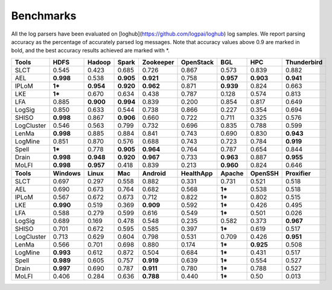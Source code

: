 Benchmarks
==========

All the log parsers have been evaluated on [loghub](https://github.com/logpai/loghub) log samples. We report parsing accuracy as the percentage of accurately parsed log messages. Note that accuracy values above 0.9 are marked in bold, and the best accuracy results achieved are marked with \*. 

+-------------+-------------+------------+------------+---------------+---------------+------------+-------------+-----------------+
| **Tools**   |  **HDFS**   | **Hadoop** | **Spark**  | **Zookeeper** | **OpenStack** |  **BGL**   |   **HPC**   | **Thunderbird** |
+=============+=============+============+============+===============+===============+============+=============+=================+
| SLCT        |    0.545    |   0.423    |   0.685    |     0.726     |     0.867     |   0.573    |    0.839    |      0.882      |
+-------------+-------------+------------+------------+---------------+---------------+------------+-------------+-----------------+
| AEL         |  **0.998**  |   0.538    | **0.905**  |   **0.921**   |     0.758     | **0.957**  |  **0.903**  |    **0.941**    |
+-------------+-------------+------------+------------+---------------+---------------+------------+-------------+-----------------+
| IPLoM       |   **1***    | **0.954**  | **0.920**  |   **0.962**   |     0.871     | **0.939**  |    0.824    |      0.663      |
+-------------+-------------+------------+------------+---------------+---------------+------------+-------------+-----------------+
| LKE         |   **1***    |   0.670    |   0.634    |     0.438     |     0.787     |   0.128    |    0.574    |      0.813      |
+-------------+-------------+------------+------------+---------------+---------------+------------+-------------+-----------------+
| LFA         |    0.885    | **0.900**  | **0.994**  |     0.839     |     0.200     |   0.854    |    0.817    |      0.649      |
+-------------+-------------+------------+------------+---------------+---------------+------------+-------------+-----------------+
| LogSig      |    0.850    |   0.633    |   0.544    |     0.738     |     0.866     |   0.227    |    0.354    |      0.694      |
+-------------+-------------+------------+------------+---------------+---------------+------------+-------------+-----------------+
| SHISO       |  **0.998**  |   0.867    | **0.906**  |     0.660     |     0.722     |   0.711    |    0.325    |      0.576      |
+-------------+-------------+------------+------------+---------------+---------------+------------+-------------+-----------------+
| LogCluster  |    0.546    |   0.563    |   0.799    |     0.732     |     0.696     |   0.835    |    0.788    |      0.599      |
+-------------+-------------+------------+------------+---------------+---------------+------------+-------------+-----------------+
| LenMa       |  **0.998**  |   0.885    |   0.884    |     0.841     |     0.743     |   0.690    |    0.830    |    **0.943**    |
+-------------+-------------+------------+------------+---------------+---------------+------------+-------------+-----------------+
| LogMine     |    0.851    |   0.870    |   0.576    |     0.688     |     0.743     |   0.723    |    0.784    |    **0.919**    |
+-------------+-------------+------------+------------+---------------+---------------+------------+-------------+-----------------+
| Spell       |   **1***    |   0.778    | **0.905**  |   **0.964**   |     0.764     |   0.787    |    0.654    |      0.844      |
+-------------+-------------+------------+------------+---------------+---------------+------------+-------------+-----------------+
| Drain       |  **0.998**  | **0.948**  | **0.920**  |   **0.967**   |     0.733     | **0.963**  |    0.887    |    **0.955**    |
+-------------+-------------+------------+------------+---------------+---------------+------------+-------------+-----------------+
| MoLFI       |  **0.998**  | **0.957**  |   0.418    |     0.839     |     0.213     | **0.960**  |    0.824    |      0.646      |
+-------------+-------------+------------+------------+---------------+---------------+------------+-------------+-----------------+
|                                                                                                                                  |
+-------------+-------------+------------+------------+---------------+---------------+------------+-------------+-----------------+
| **Tools**   | **Windows** | **Linux**  |  **Mac**   |  **Android**  | **HealthApp** | **Apache** | **OpenSSH** |  **Proxifier**  |
+-------------+-------------+------------+------------+---------------+---------------+------------+-------------+-----------------+
| SLCT        |    0.697    |   0.297    |   0.558    |     0.882     |     0.331     |   0.731    |    0.521    |      0.518      |
+-------------+-------------+------------+------------+---------------+---------------+------------+-------------+-----------------+
| AEL         |    0.690    |   0.673    |   0.764    |     0.682     |     0.568     |   **1***   |    0.538    |      0.518      |
+-------------+-------------+------------+------------+---------------+---------------+------------+-------------+-----------------+
| IPLoM       |    0.567    |   0.672    |   0.673    |     0.712     |     0.822     |   **1***   |    0.802    |      0.515      |
+-------------+-------------+------------+------------+---------------+---------------+------------+-------------+-----------------+
| LKE         |  **0.990**  |   0.519    |   0.369    |   **0.909**   |     0.592     |   **1***   |    0.426    |      0.495      |
+-------------+-------------+------------+------------+---------------+---------------+------------+-------------+-----------------+
| LFA         |    0.588    |   0.279    |   0.599    |     0.616     |     0.549     |   **1***   |    0.501    |      0.026      |
+-------------+-------------+------------+------------+---------------+---------------+------------+-------------+-----------------+
| LogSig      |    0.689    |   0.169    |   0.478    |     0.548     |     0.235     |   0.582    |    0.373    |    **0.967**    |
+-------------+-------------+------------+------------+---------------+---------------+------------+-------------+-----------------+
| SHISO       |    0.701    |   0.672    |   0.595    |     0.585     |     0.397     |   **1***   |    0.619    |      0.517      |
+-------------+-------------+------------+------------+---------------+---------------+------------+-------------+-----------------+
| LogCluster  |    0.713    |   0.629    |   0.604    |     0.798     |     0.531     |   0.709    |    0.426    |    **0.951**    |
+-------------+-------------+------------+------------+---------------+---------------+------------+-------------+-----------------+
| LenMa       |    0.566    |   0.701    |   0.698    |     0.880     |     0.174     |   **1***   |   **0.925** |      0.508      |
+-------------+-------------+------------+------------+---------------+---------------+------------+-------------+-----------------+
| LogMine     |  **0.993**  |   0.612    |   0.872    |     0.504     |     0.684     |   **1***   |    0.431    |      0.517      |
+-------------+-------------+------------+------------+---------------+---------------+------------+-------------+-----------------+
| Spell       |  **0.989**  |   0.605    |   0.757    |   **0.919**   |     0.639     |   **1***   |    0.554    |      0.527      |
+-------------+-------------+------------+------------+---------------+---------------+------------+-------------+-----------------+
| Drain       |  **0.997**  |   0.690    |   0.787    |   **0.911**   |     0.780     |   **1***   |    0.788    |      0.527      |
+-------------+-------------+------------+------------+---------------+---------------+------------+-------------+-----------------+
| MoLFI       |    0.406    |   0.284    |   0.636    |   **0.788**   |     0.440     |   **1***   |    0.50     |      0.013      |
+-------------+-------------+------------+------------+---------------+---------------+------------+-------------+-----------------+